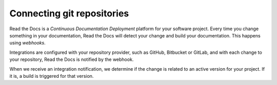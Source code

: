 ..
   Some points we want to cover in this article:
   * Talk about the benefits of always up to date docs
   * Discuss versioning in here, since it relies directly on Git?
   * Have a small diagram that shows (You --push--> GitHub --webhook--> RTD --Build docs--> Deploy
       (Perhaps reuse this: https://about.readthedocs.com/images/homepage.png)


Connecting git repositories
===========================

Read the Docs is a *Continuous Documentation Deployment* platform for your software project.
Every time you change something in your documentation, Read the Docs will detect your change and build your documentation.
This happens using *webhooks*.

Integrations are configured with your repository provider,
such as GitHub, Bitbucket or GitLab,
and with each change to your repository, Read the Docs is notified by the webhook.

When we receive an integration notification, we determine if the change is related to an active version for your project.
If it is, a build is triggered for that version.


.. seealso::

    :doc:`/guides/git-integrations`
        Information on setting up your Git repository to make Read the Docs automatically build your documentation project.
